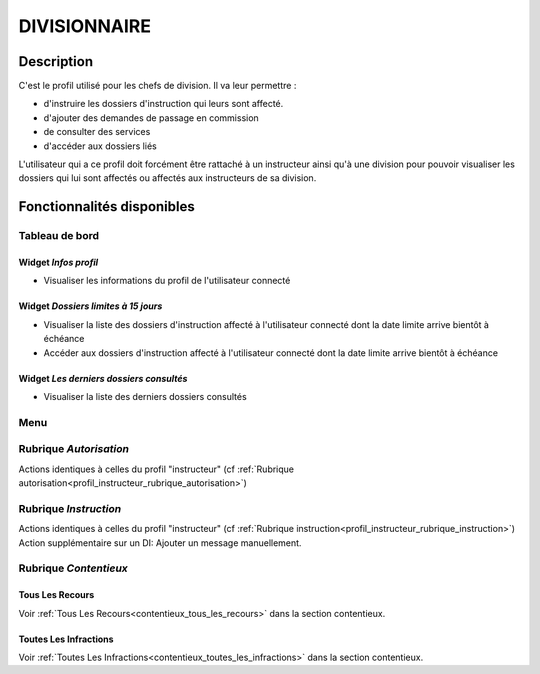 #############
DIVISIONNAIRE
#############

Description
===========

C'est le profil utilisé pour les chefs de division. Il va leur permettre :

- d'instruire les dossiers d'instruction qui leurs sont affecté.
- d'ajouter des demandes de passage en commission
- de consulter des services
- d'accéder aux dossiers liés

L'utilisateur qui a ce profil doit forcément être rattaché à un instructeur ainsi
qu'à une division pour pouvoir visualiser les dossiers qui lui sont
affectés ou affectés aux instructeurs de sa division.

Fonctionnalités disponibles
===========================

Tableau de bord
---------------

.. image:: dashboard_divi.png

Widget *Infos profil*
#####################

- Visualiser les informations du profil de l'utilisateur connecté

Widget *Dossiers limites à 15 jours*
####################################

- Visualiser la liste des dossiers d'instruction affecté à l'utilisateur connecté dont la date limite arrive bientôt à échéance
- Accéder aux dossiers d'instruction affecté à l'utilisateur connecté dont la date limite arrive bientôt à échéance

Widget *Les derniers dossiers consultés*
########################################

- Visualiser la liste des derniers dossiers consultés

Menu
----

.. image:: menu_divi.png


Rubrique *Autorisation*
-----------------------

Actions identiques à celles du profil "instructeur" (cf :ref:`Rubrique autorisation<profil_instructeur_rubrique_autorisation>`)


Rubrique *Instruction*
----------------------

Actions identiques à celles du profil "instructeur" (cf :ref:`Rubrique instruction<profil_instructeur_rubrique_instruction>`)
Action supplémentaire sur un DI: Ajouter un message manuellement. 

Rubrique *Contentieux*
----------------------

Tous Les Recours
################

Voir :ref:`Tous Les Recours<contentieux_tous_les_recours>` dans la section
contentieux.

Toutes Les Infractions
######################

Voir :ref:`Toutes Les Infractions<contentieux_toutes_les_infractions>` dans la
section contentieux.
